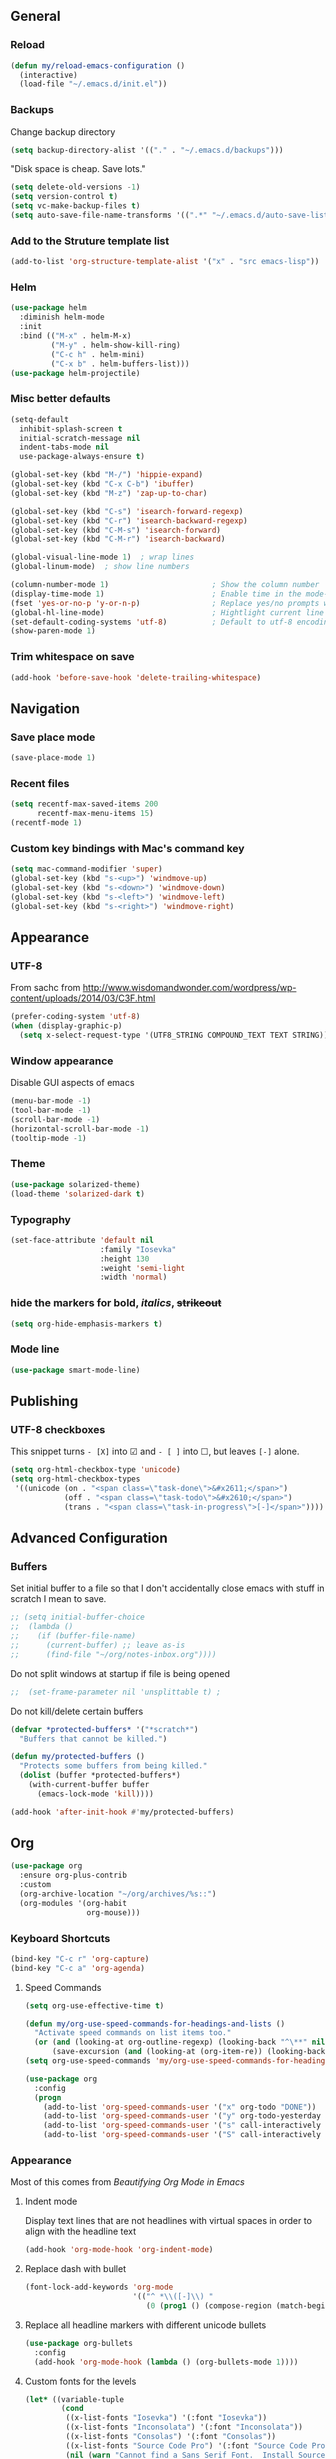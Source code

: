 ** General
*** Reload
#+begin_src emacs-lisp
(defun my/reload-emacs-configuration ()
  (interactive)
  (load-file "~/.emacs.d/init.el"))
#+end_src
*** Backups
Change backup directory
#+begin_src emacs-lisp
(setq backup-directory-alist '(("." . "~/.emacs.d/backups")))
#+end_src

"Disk space is cheap. Save lots."
#+begin_src emacs-lisp
(setq delete-old-versions -1)
(setq version-control t)
(setq vc-make-backup-files t)
(setq auto-save-file-name-transforms '((".*" "~/.emacs.d/auto-save-list/" t)))
#+end_src
*** Add to the Struture template list
#+begin_src emacs-lisp
(add-to-list 'org-structure-template-alist '("x" . "src emacs-lisp"))
#+end_src
*** Helm
#+begin_src emacs-lisp
(use-package helm
  :diminish helm-mode
  :init
  :bind (("M-x" . helm-M-x)
         ("M-y" . helm-show-kill-ring)
         ("C-c h" . helm-mini)
         ("C-x b" . helm-buffers-list)))
(use-package helm-projectile)
#+end_src

*** Misc better defaults
#+begin_src emacs-lisp
(setq-default
  inhibit-splash-screen t
  initial-scratch-message nil
  indent-tabs-mode nil
  use-package-always-ensure t)

(global-set-key (kbd "M-/") 'hippie-expand)
(global-set-key (kbd "C-x C-b") 'ibuffer)
(global-set-key (kbd "M-z") 'zap-up-to-char)

(global-set-key (kbd "C-s") 'isearch-forward-regexp)
(global-set-key (kbd "C-r") 'isearch-backward-regexp)
(global-set-key (kbd "C-M-s") 'isearch-forward)
(global-set-key (kbd "C-M-r") 'isearch-backward)

(global-visual-line-mode 1)  ; wrap lines
(global-linum-mode)  ; show line numbers

(column-number-mode 1)                       ; Show the column number
(display-time-mode 1)                        ; Enable time in the mode-line
(fset 'yes-or-no-p 'y-or-n-p)                ; Replace yes/no prompts with y/n
(global-hl-line-mode)                        ; Hightlight current line
(set-default-coding-systems 'utf-8)          ; Default to utf-8 encoding
(show-paren-mode 1)
#+end_src
*** Trim whitespace on save
#+begin_src emacs-lisp
(add-hook 'before-save-hook 'delete-trailing-whitespace)
#+end_src
** Navigation
*** Save place mode
#+begin_src emacs-lisp
(save-place-mode 1)
#+end_src
*** Recent files
#+begin_src emacs-lisp
(setq recentf-max-saved-items 200
      recentf-max-menu-items 15)
(recentf-mode 1)
#+end_src
*** Custom key bindings with Mac's command key
#+begin_src emacs-lisp
(setq mac-command-modifier 'super)
(global-set-key (kbd "s-<up>") 'windmove-up)
(global-set-key (kbd "s-<down>") 'windmove-down)
(global-set-key (kbd "s-<left>") 'windmove-left)
(global-set-key (kbd "s-<right>") 'windmove-right)
#+end_src
** Appearance
*** UTF-8
From sachc from http://www.wisdomandwonder.com/wordpress/wp-content/uploads/2014/03/C3F.html

#+BEGIN_SRC emacs-lisp
(prefer-coding-system 'utf-8)
(when (display-graphic-p)
  (setq x-select-request-type '(UTF8_STRING COMPOUND_TEXT TEXT STRING)))
#+END_SRC
*** Window appearance
Disable GUI aspects of emacs
#+begin_src emacs-lisp
(menu-bar-mode -1)
(tool-bar-mode -1)
(scroll-bar-mode -1)
(horizontal-scroll-bar-mode -1)
(tooltip-mode -1)
#+end_src
*** Theme
#+begin_src emacs-lisp
(use-package solarized-theme)
(load-theme 'solarized-dark t)
#+end_src
*** Typography
#+begin_src emacs-lisp
(set-face-attribute 'default nil
                    :family "Iosevka"
                    :height 130
                    :weight 'semi-light
                    :width 'normal)
#+end_src
*** hide the markers for *bold*, /italics/, +strikeout+
#+begin_src emacs-lisp
(setq org-hide-emphasis-markers t)
#+end_src
*** Mode line
#+begin_src emacs-lisp
(use-package smart-mode-line)
#+end_src
** Publishing
*** UTF-8 checkboxes
This snippet turns =- [X]= into ☑ and =- [ ]= into ☐, but leaves =[-]= alone.
#+begin_src emacs-lisp
(setq org-html-checkbox-type 'unicode)
(setq org-html-checkbox-types
 '((unicode (on . "<span class=\"task-done\">&#x2611;</span>")
            (off . "<span class=\"task-todo\">&#x2610;</span>")
            (trans . "<span class=\"task-in-progress\">[-]</span>"))))
#+end_src
** Advanced Configuration
*** Buffers
Set initial buffer to a file so that I don't accidentally close emacs with stuff in scratch I mean to save.
#+begin_src emacs-lisp
;; (setq initial-buffer-choice
;;  (lambda ()
;;    (if (buffer-file-name)
;;      (current-buffer) ;; leave as-is
;;      (find-file "~/org/notes-inbox.org"))))
#+end_src
Do not split windows at startup if file is being opened
#+begin_src emacs-lisp
;;  (set-frame-parameter nil 'unsplittable t) ;
#+end_src
Do not kill/delete certain buffers
#+begin_src emacs-lisp
(defvar *protected-buffers* '("*scratch*")
  "Buffers that cannot be killed.")

(defun my/protected-buffers ()
  "Protects some buffers from being killed."
  (dolist (buffer *protected-buffers*)
    (with-current-buffer buffer
      (emacs-lock-mode 'kill))))

(add-hook 'after-init-hook #'my/protected-buffers)
#+end_src
** Org
#+begin_src emacs-lisp
(use-package org
  :ensure org-plus-contrib
  :custom
  (org-archive-location "~/org/archives/%s::")
  (org-modules '(org-habit
                 org-mouse)))
#+end_src
*** Keyboard Shortcuts
#+begin_src emacs-lisp
(bind-key "C-c r" 'org-capture)
(bind-key "C-c a" 'org-agenda)
#+end_src
**** Speed Commands
#+begin_src emacs-lisp
(setq org-use-effective-time t)

(defun my/org-use-speed-commands-for-headings-and-lists ()
  "Activate speed commands on list items too."
  (or (and (looking-at org-outline-regexp) (looking-back "^\**" nil))
      (save-excursion (and (looking-at (org-item-re)) (looking-back "^[ \t]*" nil)))))
(setq org-use-speed-commands 'my/org-use-speed-commands-for-headings-and-lists)

(use-package org
  :config
  (progn
    (add-to-list 'org-speed-commands-user '("x" org-todo "DONE"))
    (add-to-list 'org-speed-commands-user '("y" org-todo-yesterday "DONE"))
    (add-to-list 'org-speed-commands-user '("s" call-interactively 'org-schedule))
    (add-to-list 'org-speed-commands-user '("S" call-interactively 'org-sort))))
#+end_src

*** Appearance
Most of this comes from [[ https://zzamboni.org/post/beautifying-org-mode-in-emacs/][Beautifying Org Mode in Emacs]]
**** Indent mode
Display text lines that are not headlines with virtual spaces in order to align with the headline text
#+begin_src emacs-lisp
(add-hook 'org-mode-hook 'org-indent-mode)
#+end_src
**** Replace dash with bullet
#+begin_src emacs-lisp
(font-lock-add-keywords 'org-mode
                        '(("^ *\\([-]\\) "
                           (0 (prog1 () (compose-region (match-beginning 1) (match-end 1) "•"))))))
#+end_src
**** Replace all headline markers with different unicode bullets
#+begin_src emacs-lisp
(use-package org-bullets
  :config
  (add-hook 'org-mode-hook (lambda () (org-bullets-mode 1))))
#+end_src
**** Custom fonts for the levels
#+begin_src emacs-lisp
  (let* ((variable-tuple
          (cond
           ((x-list-fonts "Iosevka") '(:font "Iosevka"))
           ((x-list-fonts "Inconsolata") '(:font "Inconsolata"))
           ((x-list-fonts "Consolas") '(:font "Consolas"))
           ((x-list-fonts "Source Code Pro") '(:font "Source Code Pro"))
           (nil (warn "Cannot find a Sans Serif Font.  Install Source Sans Pro."))))
         (base-font-color     (face-foreground 'default nil 'default))
         (headline           `(:inherit default :weight demibold :foreground "#839496")))

    ;; below are mostly custom heights, the original had level-1 as 1.75
    (custom-theme-set-faces
     'user
     `(org-level-8 ((t (,@headline ,@variable-tuple))))
     `(org-level-7 ((t (,@headline ,@variable-tuple))))
     `(org-level-6 ((t (,@headline ,@variable-tuple))))
     `(org-level-5 ((t (,@headline ,@variable-tuple))))
     `(org-level-4 ((t (,@headline ,@variable-tuple :height 1.05))))
     `(org-level-3 ((t (,@headline ,@variable-tuple :height 1.1))))
     `(org-level-2 ((t (,@headline ,@variable-tuple :height 1.2))))
     `(org-level-1 ((t (,@headline ,@variable-tuple :height 1.3))))
     `(org-document-title ((t (,@headline ,@variable-tuple :height 2.0 :underline nil))))))
#+end_src
*** Easier Syncing
Auto save org buffers
#+begin_src emacs-lisp
(add-hook 'auto-save-hook 'org-save-all-org-buffers)
#+end_src
Replace with saved file
#+begin_src emacs-lisp
(use-package autorevert
  :ensure nil
  :delight auto-revert-mode
  :config (global-auto-revert-mode 1))
#+end_src
*** Tasks
- The vertical bar separates the ‘TODO’ keywords (states that need action) from the ‘DONE’ states (which need no further action).
- The paranthesis indicate keyqord shortcuts for setting the state.
- Tracking of state changes is done  by adding special markers ‘!’ (for a timestamp) or ‘@’ (for a note with timestamp) in the parentheses after the keywords.
#+begin_src emacs-lisp
(setq org-todo-keywords
      '((sequence
         "TODO(t)"
         "IN-PROGRESS"
         "WAITING(w@/!)"
         "|"
         "DONE(x!)"
         "CANCELLED(c@)")))
#+end_src
*** Taking notes
Set up defaults
#+begin_src emacs-lisp
  (setq org-directory "~/org")
  (setq org-default-notes-file "~/org/organizer.org")
#+end_src
*** Capture
#+begin_src emacs-lisp
(use-package org-capture
  :ensure nil
  :after org
  :preface
  (defvar my/org-inbox-file "~/org/organizer.org")
  :custom
  (org-capture-templates
    `(("t" "Quick task" entry
      (file+headline ,my/org-inbox-file "Inbox")
      "* TODO %^{Task}\n"
      :immediate-finish t)
     ("." "Today" entry
      (file+headline ,my/org-inbox-file)
      "* TODO %^{Task}\nSCHEDULED: %t\n"
      :immediate-finish t))))
#+end_src
*** Agenda
#+begin_src emacs-lisp
(use-package org-agenda
  :ensure nil
  :after org)
#+end_src
Files to scan for TODOs
#+begin_src emacs-lisp
(setq org-agenda-files
  (delq nil
    (mapcar (lambda (x) (and x (file-exists-p x) x))
     `("~/org/organizer.org"
       "~/org/work.org"
       "~/org/personal.org"
       "~/org/routines.org"
       "~/org/journal/"
       "~/org/phone-inbox.org"))))
#+end_src
Custom agenda views
#+begin_src emacs-lisp
(defun my/org-agenda-skip-scheduled ()
  (org-agenda-skip-entry-if 'scheduled 'deadline 'regexp "\n]+>"))
(setq org-agenda-custom-commands
      `(("a" "Agenda"
         ((agenda "" ((org-agenda-span 2)))
          ;; Unscheduled
          (tags-todo "TODO=\"TODO\"" ; can subtract tags using "TODO=\"TODO\"-taga-tagb-tagc"
                     ((org-agenda-skip-function 'my/org-agenda-skip-scheduled)
                      (org-agenda-overriding-header "Unscheduled TODO entries: ")
                      (org-agenda-sorting-strategy '(priority-down effort-up tag-up category-keep))))
          ))))
#+end_src

More settings
#+begin_src emacs-lisp
(setq org-agenda-span 2)                   ; Look at 2 days at a time
(setq org-agenda-inhibit-startup t)        ; Speeds up startup time
(setq org-agenda-show-log t)
(setq org-agenda-skip-scheduled-if-done t)
(setq org-agenda-skip-deadline-if-done t)
(setq org-habit-completed-glyph ?✓)
(setq org-habit-graph-column 80)
(setq org-habit-show-habits-only-for-today nil)
(setq org-habit-today-glyph ?‖)

#+end_src

Start calendar week on Monday
#+begin_src emacs-lisp
(setq org-agenda-start-on-weekday 1)
(setq calendar-week-start-day 1)
#+end_src
*** Journal
#+begin_src emacs-lisp
(use-package org-journal
  :ensure t
  :after org
  :bind (("C-c j" . org-journal-new-entry))
  :preface
  ;; Change default prefix key; needs to be set before loading org-journal-journal
  (setq org-journal-prefix-key "C-c ")
  :custom
  (org-journal-date-format "%b %e %Y (%A)")
  (org-journal-dir (format "~/org/journal/" (format-time-string "%Y")))
  ;; (org-journal-enable-encryption t)
  (org-journal-file-format "%Y-%m-%d.org")
   ;; (org-journal-enable-agenda-integration t)
  (org-journal-time-format ""))
#+end_src
*** Refile
#+begin_src emacs-lisp
(setq org-refile-allow-creating-parent-nodes 'confirm)
(setq org-refile-use-cache nil)
(setq org-refile-use-outline-path nil)
(setq org-refile-targets '((org-agenda-files . (:maxlevel . 3))))
#+end_src
